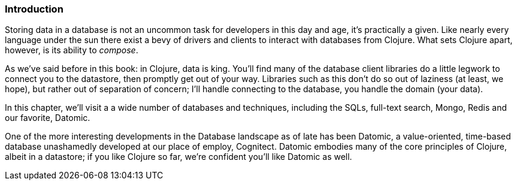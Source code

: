=== Introduction

Storing data in a database is not an uncommon task for developers in
this day and age, it's practically a given. Like nearly every language
under the sun there exist a bevy of drivers and clients to interact
with databases from Clojure. What sets Clojure apart, however, is its
ability to _compose_.

As we've said before in this book: in Clojure, data is king. You'll
find many of the database client libraries do a little legwork to
connect you to the datastore, then promptly get out of your way.
Libraries such as this don't do so out of laziness (at least, we
hope), but rather out of separation of concern; I'll handle connecting
to the database, you handle the domain (your data).

In this chapter, we'll visit a a wide number of databases and techniques, including
the SQLs, full-text search, Mongo, Redis and our favorite, Datomic.

One of the more interesting developments in the Database landscape as
of late has been Datomic, a value-oriented, time-based database
unashamedly developed at our place of employ, Cognitect. Datomic
embodies many of the core principles of Clojure, albeit in a
datastore; if you like Clojure so far, we're confident you'll like
Datomic as well.
